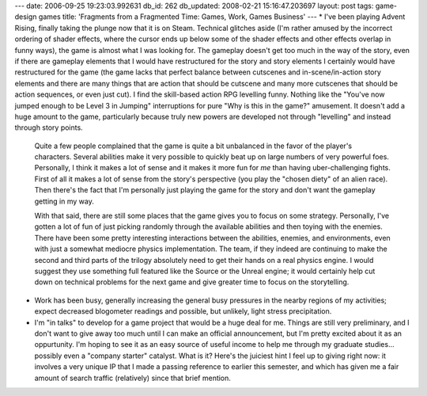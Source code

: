 ---
date: 2006-09-25 19:23:03.992631
db_id: 262
db_updated: 2008-02-21 15:16:47.203697
layout: post
tags: game-design games
title: 'Fragments from a Fragmented Time: Games, Work, Games Business'
---
* I've been playing Advent Rising, finally taking the plunge now that it is on Steam.  Technical glitches aside (I'm rather amused by the incorrect ordering of shader effects, where the cursor ends up below some of the shader effects and other effects overlap in funny ways), the game is almost what I was looking for.  The gameplay doesn't get too much in the way of the story, even if there are gameplay elements that I would have restructured for the story and story elements I certainly would have restructured for the game (the game lacks that perfect balance between cutscenes and in-scene/in-action story elements and there are many things that are action that should be cutscene and many more cutscenes that should be action sequences, or even just cut).  I find the skill-based action RPG levelling funny.  Nothing like the "You've now jumped enough to be Level 3 in Jumping" interruptions for pure "Why is this in the game?" amusement.  It doesn't add a huge amount to the game, particularly because truly new powers are developed not through "levelling" and instead through story points.  

  Quite a few people complained that the game is quite a bit unbalanced in the favor of the player's characters.  Several abilities make it very possible to quickly beat up on large numbers of very powerful foes.  Personally, I think it makes a lot of sense and it makes it more fun for *me* than having uber-challenging fights.  First of all it makes a lot of sense from the story's perspective (you play the "chosen diety" of an alien race).  Then there's the fact that I'm personally just playing the game for the story and don't want the gameplay getting in my way.

  With that said, there are still some places that the game gives you to focus on some strategy.  Personally, I've gotten a lot of fun of just picking randomly through the available abilities and then toying with the enemies.  There have been some pretty interesting interactions between the abilities, enemies, and environments, even with just a somewhat mediocre physics implementation.  The team, if they indeed are continuing to make the second and third parts of the trilogy absolutely need to get their hands on a real physics engine.  I would suggest they use something full featured like the Source or the Unreal engine; it would certainly help cut down on technical problems for the next game and give greater time to focus on the storytelling.

* Work has been busy, generally increasing the general busy pressures in the nearby regions of my activities; expect decreased blogometer readings and possible, but unlikely, light stress precipitation.

* I'm "in talks" to develop for a game project that would be a huge deal for me.  Things are still very preliminary, and I don't want to give away too much until I can make an official announcement, but I'm pretty excited about it as an oppurtunity.  I'm hoping to see it as an easy source of useful income to help me through my graduate studies...  possibly even a "company starter" catalyst.  What is it?  Here's the juiciest hint I feel up to giving right now:  it involves a very unique IP that I made a passing reference to earlier this semester, and which has given me a fair amount of search traffic (relatively) since that brief mention.